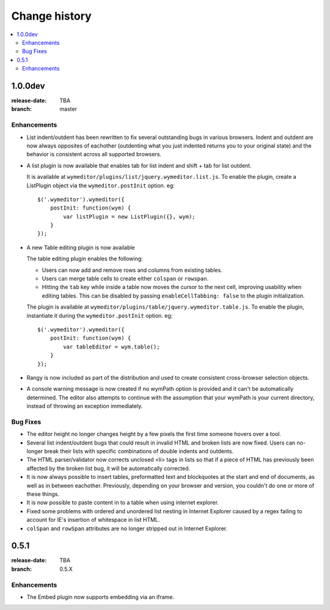 ================
 Change history
================

.. contents::
    :local:

.. _version-1.0.0dev:

1.0.0dev
========
:release-date: TBA
:branch: master

.. _v1-0-0dev-enhancements:

Enhancements
---------------

* List indent/outdent has been rewritten to fix several outstanding bugs in
  various browsers. Indent and outdent are now always opposites of eachother
  (outdenting what you just indented returns you to your original state) and
  the behavior is consistent across all supported browsers.
* A list plugin is now available that enables tab for list indent and
  shift + tab for list outdent.

  It is available at ``wymeditor/plugins/list/jquery.wymeditor.list.js``.
  To enable the plugin, create a ListPlugin object via the
  ``wymeditor.postInit`` option. eg::

    $('.wymeditor').wymeditor({
        postInit: function(wym) {
            var listPlugin = new ListPlugin({}, wym);
        }
    });

* A new Table editing plugin is now available

  The table editing plugin enables the following:

  * Users can now add and remove rows and columns from existing tables.
  * Users can merge table cells to create either ``colspan`` or ``rowspan``.
  * Hitting the ``tab`` key while inside a table now moves the cursor to the
    next cell, improving usability when editing tables. This can be disabled
    by passing ``enableCellTabbing: false`` to the plugin initialization.

  The plugin is available at ``wymeditor/plugins/table/jquery.wymeditor.table.js``.
  To enable the plugin, instantiate it during the ``wymeditor.postInit`` option.
  eg::

    $('.wymeditor').wymeditor({
        postInit: function(wym) {
            var tableEditor = wym.table();
        }
    });

* Rangy is now included as part of the distribution and used to create
  consistent cross-browser selection objects.

* A console warning message is now created if no wymPath option is provided and
  it can't be automatically determined. The editor also attempts to continue
  with the assumption that your wymPath is your current directory, instead of
  throwing an exception immediately.


.. _v1-0-0dev-bugfixes:

Bug Fixes
---------

* The editor height no longer changes height by a few pixels the first time
  someone hovers over a tool.
* Several list indent/outdent bugs that could result in invalid HTML and broken
  lists are now fixed. Users can no-longer break their lists with specific
  combinations of double indents and outdents.
* The HTML parser/validator now corrects unclosed <li> tags in lists so that if
  a piece of HTML has previously been affected by the broken list bug, it will
  be automatically corrected.
* It is now always possible to insert tables, preformatted text and blockquotes
  at the start and end of documents, as well as in between eachother.
  Previously, depending on your browser and version, you couldn't do one or more
  of these things.
* It is now possible to paste content in to a table when using internet
  explorer.
* Fixed some problems with ordered and unordered list nesting in Internet
  Explorer caused by a regex failing to account for IE's insertion of
  whitespace in list HTML.
* ``colSpan`` and ``rowSpan`` attributes are no longer stripped out in Internet
  Explorer.


.. _version-0.5.1:

0.5.1
=====
:release-date: TBA
:branch: 0.5.X

.. _v0-5-1-enhancements:

Enhancements
---------------

* The Embed plugin now supports embedding via an iframe.
